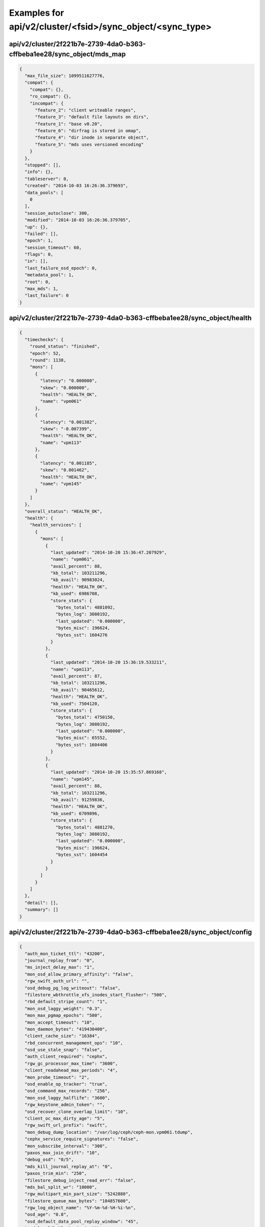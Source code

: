 Examples for api/v2/cluster/<fsid>/sync_object/<sync_type>
==========================================================

api/v2/cluster/2f221b7e-2739-4da0-b363-cffbeba1ee28/sync_object/mds_map
-----------------------------------------------------------------------

.. code-block:: json

   {
     "max_file_size": 1099511627776, 
     "compat": {
       "compat": {}, 
       "ro_compat": {}, 
       "incompat": {
         "feature_2": "client writeable ranges", 
         "feature_3": "default file layouts on dirs", 
         "feature_1": "base v0.20", 
         "feature_6": "dirfrag is stored in omap", 
         "feature_4": "dir inode in separate object", 
         "feature_5": "mds uses versioned encoding"
       }
     }, 
     "stopped": [], 
     "info": {}, 
     "tableserver": 0, 
     "created": "2014-10-03 16:26:36.379693", 
     "data_pools": [
       0
     ], 
     "session_autoclose": 300, 
     "modified": "2014-10-03 16:26:36.379705", 
     "up": {}, 
     "failed": [], 
     "epoch": 1, 
     "session_timeout": 60, 
     "flags": 0, 
     "in": [], 
     "last_failure_osd_epoch": 0, 
     "metadata_pool": 1, 
     "root": 0, 
     "max_mds": 1, 
     "last_failure": 0
   }

api/v2/cluster/2f221b7e-2739-4da0-b363-cffbeba1ee28/sync_object/health
----------------------------------------------------------------------

.. code-block:: json

   {
     "timechecks": {
       "round_status": "finished", 
       "epoch": 52, 
       "round": 1138, 
       "mons": [
         {
           "latency": "0.000000", 
           "skew": "0.000000", 
           "health": "HEALTH_OK", 
           "name": "vpm061"
         }, 
         {
           "latency": "0.001382", 
           "skew": "-0.007399", 
           "health": "HEALTH_OK", 
           "name": "vpm113"
         }, 
         {
           "latency": "0.001185", 
           "skew": "0.001462", 
           "health": "HEALTH_OK", 
           "name": "vpm145"
         }
       ]
     }, 
     "overall_status": "HEALTH_OK", 
     "health": {
       "health_services": [
         {
           "mons": [
             {
               "last_updated": "2014-10-20 15:36:47.207929", 
               "name": "vpm061", 
               "avail_percent": 88, 
               "kb_total": 103211296, 
               "kb_avail": 90983024, 
               "health": "HEALTH_OK", 
               "kb_used": 6986708, 
               "store_stats": {
                 "bytes_total": 4881092, 
                 "bytes_log": 3080192, 
                 "last_updated": "0.000000", 
                 "bytes_misc": 196624, 
                 "bytes_sst": 1604276
               }
             }, 
             {
               "last_updated": "2014-10-20 15:36:19.533211", 
               "name": "vpm113", 
               "avail_percent": 87, 
               "kb_total": 103211296, 
               "kb_avail": 90465612, 
               "health": "HEALTH_OK", 
               "kb_used": 7504120, 
               "store_stats": {
                 "bytes_total": 4750150, 
                 "bytes_log": 3080192, 
                 "last_updated": "0.000000", 
                 "bytes_misc": 65552, 
                 "bytes_sst": 1604406
               }
             }, 
             {
               "last_updated": "2014-10-20 15:35:57.869168", 
               "name": "vpm145", 
               "avail_percent": 88, 
               "kb_total": 103211296, 
               "kb_avail": 91259836, 
               "health": "HEALTH_OK", 
               "kb_used": 6709896, 
               "store_stats": {
                 "bytes_total": 4881270, 
                 "bytes_log": 3080192, 
                 "last_updated": "0.000000", 
                 "bytes_misc": 196624, 
                 "bytes_sst": 1604454
               }
             }
           ]
         }
       ]
     }, 
     "detail": [], 
     "summary": []
   }

api/v2/cluster/2f221b7e-2739-4da0-b363-cffbeba1ee28/sync_object/config
----------------------------------------------------------------------

.. code-block:: json

   {
     "auth_mon_ticket_ttl": "43200", 
     "journal_replay_from": "0", 
     "ms_inject_delay_max": "1", 
     "mon_osd_allow_primary_affinity": "false", 
     "rgw_swift_auth_url": "", 
     "osd_debug_pg_log_writeout": "false", 
     "filestore_wbthrottle_xfs_inodes_start_flusher": "500", 
     "rbd_default_stripe_count": "1", 
     "mon_osd_laggy_weight": "0.3", 
     "mon_max_pgmap_epochs": "500", 
     "mon_accept_timeout": "10", 
     "mon_daemon_bytes": "419430400", 
     "client_cache_size": "16384", 
     "rbd_concurrent_management_ops": "10", 
     "osd_use_stale_snap": "false", 
     "auth_client_required": "cephx", 
     "rgw_gc_processor_max_time": "3600", 
     "client_readahead_max_periods": "4", 
     "mon_probe_timeout": "2", 
     "osd_enable_op_tracker": "true", 
     "osd_command_max_records": "256", 
     "mon_osd_laggy_halflife": "3600", 
     "rgw_keystone_admin_token": "", 
     "osd_recover_clone_overlap_limit": "10", 
     "client_oc_max_dirty_age": "5", 
     "rgw_swift_url_prefix": "swift", 
     "mon_debug_dump_location": "/var/log/ceph/ceph-mon.vpm061.tdump", 
     "cephx_service_require_signatures": "false", 
     "mon_subscribe_interval": "300", 
     "paxos_max_join_drift": "10", 
     "debug_osd": "0/5", 
     "mds_kill_journal_replay_at": "0", 
     "paxos_trim_min": "250", 
     "filestore_debug_inject_read_err": "false", 
     "mds_bal_split_wr": "10000", 
     "rgw_multipart_min_part_size": "5242880", 
     "filestore_queue_max_bytes": "104857600", 
     "rgw_log_object_name": "%Y-%m-%d-%H-%i-%n", 
     "osd_age": "0.8", 
     "osd_default_data_pool_replay_window": "45", 
     "osd_leveldb_block_size": "0", 
     "osd_pool_default_min_size": "0", 
     "filestore_update_to": "1000", 
     "mds_bal_need_max": "1.2", 
     "osd_leveldb_compression": "true", 
     "filestore_wbthrottle_btrfs_ios_hard_limit": "5000", 
     "osd_max_pgls": "1024", 
     "osd_max_attr_size": "0", 
     "filestore_fsync_flushes_journal_data": "false", 
     "leveldb_block_size": "0", 
     "osd_recovery_op_priority": "10", 
     "mds_dump_cache_after_rejoin": "false", 
     "debug_none": "0/5", 
     "debug_crush": "1/1", 
     "mon_clock_drift_allowed": "0.05", 
     "rgw_init_timeout": "300", 
     "osd_verify_sparse_read_holes": "false", 
     "mds_replay_interval": "1", 
     "osd_tier_default_cache_mode": "writeback", 
     "osd_max_scrubs": "1", 
     "mds_kill_journal_at": "0", 
     "osd_leveldb_max_open_files": "0", 
     "log_to_syslog": "false", 
     "mon_compact_on_trim": "true", 
     "filestore_max_alloc_hint_size": "1048576", 
     "osd_debug_verify_snaps_on_info": "false", 
     "rbd_balance_parent_reads": "false", 
     "filestore_blackhole": "false", 
     "mon_advanced_debug_mode": "false", 
     "paxos_kill_at": "0", 
     "osd_max_push_objects": "10", 
     "rgw_intent_log_object_name": "%Y-%m-%d-%i-%n", 
     "osd_agent_max_ops": "4", 
     "osd_heartbeat_addr": ":/0", 
     "mon_osd_down_out_interval": "300", 
     "rgw_bucket_quota_ttl": "600", 
     "fatal_signal_handlers": "true", 
     "mds_bal_merge_wr": "1000", 
     "osd_pg_bits": "6", 
     "paxos_service_trim_max": "500", 
     "osd_tier_default_cache_hit_set_period": "1200", 
     "mon_pg_create_interval": "30", 
     "ms_nocrc": "false", 
     "filestore_debug_omap_check": "false", 
     "rgw_ops_log_rados": "true", 
     "osd_op_history_size": "20", 
     "mds_kill_journal_expire_at": "0", 
     "daemonize": "false", 
     "rbd_default_format": "1", 
     "osd_age_time": "0", 
     "rgw_keystone_token_cache_size": "10000", 
     "osd_hit_set_namespace": ".ceph-internal", 
     "mds_bal_minchunk": "0.001", 
     "filestore_wbthrottle_xfs_inodes_hard_limit": "5000", 
     "filestore_max_inline_xattrs": "0", 
     "journaler_prefetch_periods": "10", 
     "rgw_mime_types_file": "/etc/mime.types", 
     "osd_max_object_size": "107374182400", 
     "mon_osd_nearfull_ratio": "0.85", 
     "debug_tp": "0/5", 
     "filestore_btrfs_clone_range": "true", 
     "osd_mon_shutdown_timeout": "5", 
     "rgw_ops_log_data_backlog": "5242880", 
     "perf": "true", 
     "filestore_max_inline_xattr_size_btrfs": "2048", 
     "osd_check_for_log_corruption": "false", 
     "osd_auto_weight": "false", 
     "rgw_keystone_accepted_roles": "Member, admin", 
     "journal_queue_max_ops": "300", 
     "crush_location": "", 
     "pid_file": "", 
     "osd_push_per_object_cost": "1000", 
     "max_mds": "1", 
     "cephx_cluster_require_signatures": "false", 
     "rgw_s3_auth_use_rados": "true", 
     "osd_pool_default_cache_min_evict_age": "0", 
     "mon_max_pool_pg_num": "65536", 
     "mon_cluster_log_file_level": "info", 
     "mds_kill_export_at": "0", 
     "rbd_cache_max_dirty_age": "1", 
     "mds_inject_traceless_reply_probability": "0", 
     "client_notify_timeout": "10", 
     "chdir": "/", 
     "mds_kill_mdstable_at": "0", 
     "mon_leveldb_bloom_size": "0", 
     "rgw_dns_name": "", 
     "osd_pool_default_pg_num": "8", 
     "debug_objecter": "0/1", 
     "debug_objectcacher": "0/5", 
     "osd_backfill_full_ratio": "0.85", 
     "mon_data": "/var/lib/ceph/mon/ceph-vpm061", 
     "filestore_journal_parallel": "false", 
     "rgw_keystone_admin_password": "", 
     "rgw_keystone_admin_tenant": "", 
     "clock_offset": "0", 
     "keyvaluestore_debug_check_backend": "false", 
     "mon_data_avail_warn": "30", 
     "fuse_big_writes": "true", 
     "inject_early_sigterm": "false", 
     "mon_client_hunt_interval_backoff": "2", 
     "rgw_expose_bucket": "false", 
     "osd_backfill_scan_max": "512", 
     "rgw_log_object_name_utc": "false", 
     "journal_max_corrupt_search": "10485760", 
     "filestore_wbthrottle_btrfs_inodes_hard_limit": "5000", 
     "filestore_wbthrottle_xfs_ios_hard_limit": "5000", 
     "filestore_zfs_snap": "false", 
     "heartbeat_inject_failure": "0", 
     "mon_pool_quota_warn_threshold": "0", 
     "mds_bal_max_until": "-1", 
     "mon_lease_ack_timeout": "10", 
     "ms_rwthread_stack_bytes": "1048576", 
     "rgw_cache_enabled": "true", 
     "osd_op_pq_min_cost": "65536", 
     "mds_early_reply": "true", 
     "rgw_usage_log_flush_threshold": "1024", 
     "rgw_data": "/var/lib/ceph/radosgw/ceph-vpm061", 
     "mon_sync_debug_provider_fallback": "-1", 
     "leveldb_bloom_size": "0", 
     "debug_timer": "0/1", 
     "paxos_min": "500", 
     "osd_pool_erasure_code_stripe_width": "4096", 
     "mon_leveldb_cache_size": "536870912", 
     "osd_max_push_cost": "8388608", 
     "osd_scan_list_ping_tp_interval": "100", 
     "filestore_debug_disable_sharded_check": "false", 
     "osd_hit_set_min_size": "1000", 
     "osd_journal": "/var/lib/ceph/osd/ceph-vpm061/journal", 
     "journal_zero_on_create": "false", 
     "mds_mem_max": "1048576", 
     "mds_dirstat_min_interval": "1", 
     "filestore_fiemap_threshold": "4096", 
     "osd_debug_drop_ping_probability": "0", 
     "keyfile": "", 
     "osd_debug_drop_pg_create_probability": "0", 
     "log_stop_at_utilization": "0.97", 
     "journaler_allow_split_entries": "true", 
     "osd_agent_min_evict_effort": "0.1", 
     "osd_scrub_max_interval": "604800", 
     "auth_cluster_required": "cephx", 
     "osd_leveldb_bloom_size": "0", 
     "fuse_atomic_o_trunc": "true", 
     "mon_pool_quota_crit_threshold": "0", 
     "clog_to_syslog_facility": "daemon", 
     "osd_mon_report_interval_min": "5", 
     "filestore_max_inline_xattr_size": "0", 
     "mon_osd_down_out_subtree_limit": "rack", 
     "mon_osd_min_down_reports": "3", 
     "mutex_perf_counter": "false", 
     "mds_session_timeout": "60", 
     "mon_clock_drift_warn_backoff": "5", 
     "mon_max_log_entries_per_event": "4096", 
     "mon_osd_min_down_reporters": "1", 
     "mon_osd_adjust_down_out_interval": "true", 
     "rgw_relaxed_s3_bucket_names": "false", 
     "osd_pg_stat_report_interval_max": "500", 
     "ms_die_on_bad_msg": "false", 
     "ms_inject_internal_delays": "0", 
     "mds_bal_merge_size": "50", 
     "rgw_get_obj_window_size": "16777216", 
     "osd_debug_op_order": "false", 
     "mon_max_log_epochs": "500", 
     "mon_osd_report_timeout": "900", 
     "filestore_wbthrottle_enable": "true", 
     "osd_recovery_thread_timeout": "30", 
     "mds_cache_mid": "0.7", 
     "name": "mon.vpm061", 
     "osd_kill_backfill_at": "0", 
     "rbd_cache_size": "33554432", 
     "mon_osd_auto_mark_auto_out_in": "true", 
     "journal_max_write_entries": "100", 
     "journal_align_min_size": "65536", 
     "rbd_localize_parent_reads": "true", 
     "mon_lease": "5", 
     "rgw_swift_url": "", 
     "filestore_kill_at": "0", 
     "osd_scrub_chunk_min": "5", 
     "mds_freeze_tree_timeout": "30", 
     "rgw_swift_tenant_name": "", 
     "rgw_data_log_window": "30", 
     "debug_mds_log": "1/5", 
     "ms_inject_delay_msg_type": "", 
     "client_mount_timeout": "300", 
     "mon_compact_on_start": "false", 
     "mon_cluster_log_to_syslog": "false", 
     "rgw_keystone_url": "", 
     "mon_client_max_log_entries_per_message": "1000", 
     "debug_monc": "0/10", 
     "mon_leveldb_size_warn": "42949672960", 
     "rgw_user_quota_sync_interval": "86400", 
     "osd_client_message_cap": "100", 
     "mon_cluster_log_file": "/var/log/ceph/ceph.log", 
     "mon_pg_stuck_threshold": "300", 
     "journaler_write_head_interval": "15", 
     "mds_debug_auth_pins": "false", 
     "objecter_timeout": "10", 
     "mon_sync_provider_kill_at": "0", 
     "filestore_replica_fadvise": "true", 
     "osd_data": "/var/lib/ceph/osd/ceph-vpm061", 
     "osd_debug_reject_backfill_probability": "0", 
     "client_oc_max_dirty": "104857600", 
     "restapi_base_url": "", 
     "filestore_wbthrottle_xfs_bytes_hard_limit": "419430400", 
     "auth_debug": "false", 
     "osd_recover_clone_overlap": "true", 
     "filestore_sloppy_crc_block_size": "65536", 
     "osd_agent_delay_time": "5", 
     "heartbeat_interval": "5", 
     "rgw_num_control_oids": "8", 
     "osd_map_dedup": "true", 
     "client_cache_mid": "0.75", 
     "ms_die_on_unhandled_msg": "false", 
     "rgw_exit_timeout_secs": "120", 
     "mon_leveldb_log": "", 
     "osd_map_message_max": "100", 
     "fuse_allow_other": "true", 
     "mon_osd_allow_primary_temp": "false", 
     "mon_pg_warn_min_objects": "10000", 
     "log_max_recent": "10000", 
     "mon_compact_on_bootstrap": "false", 
     "ms_tcp_nodelay": "true", 
     "mds_wipe_sessions": "false", 
     "journaler_batch_max": "0", 
     "rgw_enable_usage_log": "false", 
     "journaler_prezero_periods": "5", 
     "mon_warn_on_osd_down_out_interval_zero": "true", 
     "debug_journaler": "0/5", 
     "filestore_op_threads": "2", 
     "mds_bal_replicate_threshold": "8000", 
     "leveldb_max_open_files": "0", 
     "osd_leveldb_write_buffer_size": "0", 
     "osd_pool_default_cache_target_full_ratio": "0.8", 
     "rgw_s3_success_create_obj_status": "0", 
     "journaler_batch_interval": "0.001", 
     "osd_mon_ack_timeout": "30", 
     "mds_bal_unreplicate_threshold": "0", 
     "osd_debug_drop_op_probability": "0", 
     "mon_pg_warn_max_object_skew": "10", 
     "rados_osd_op_timeout": "0", 
     "osd_debug_override_acting_compat": "false", 
     "osd_max_backfills": "10", 
     "debug_rados": "0/5", 
     "admin_socket": "/var/run/ceph/ceph-mon.vpm061.asok", 
     "osd_debug_drop_ping_duration": "0", 
     "max_open_files": "0", 
     "paxos_trim_max": "500", 
     "rgw_user_quota_sync_idle_users": "false", 
     "mds_log_skip_corrupt_events": "false", 
     "rgw_host": "", 
     "ms_tcp_rcvbuf": "0", 
     "osd_journal_size": "5120", 
     "osd_op_history_duration": "600", 
     "fuse_default_permissions": "true", 
     "osd_remove_thread_timeout": "3600", 
     "osd_default_notify_timeout": "30", 
     "mds_beacon_interval": "4", 
     "osd_failsafe_full_ratio": "0.97", 
     "rgw_op_thread_timeout": "600", 
     "filestore_max_inline_xattr_size_other": "512", 
     "ms_initial_backoff": "0.2", 
     "filestore_min_sync_interval": "0.01", 
     "osd_leveldb_log": "", 
     "internal_safe_to_start_threads": "true", 
     "rgw_socket_path": "", 
     "mds_verify_scatter": "false", 
     "mon_health_data_update_interval": "60", 
     "filestore_inject_stall": "0", 
     "client_max_inline_size": "4096", 
     "rbd_default_order": "22", 
     "osd_tier_default_cache_hit_set_count": "4", 
     "mds_session_autoclose": "300", 
     "mon_debug_dump_transactions": "false", 
     "osd_backfill_retry_interval": "10", 
     "filestore_max_inline_xattr_size_xfs": "65536", 
     "mds_log_max_segments": "30", 
     "rgw_num_zone_opstate_shards": "128", 
     "client_readahead_min": "131072", 
     "osd_op_thread_timeout": "15", 
     "osd_pg_epoch_persisted_max_stale": "200", 
     "journal_block_align": "true", 
     "paxos_stash_full_interval": "25", 
     "filestore_wbthrottle_xfs_bytes_start_flusher": "41943040", 
     "osd_scrub_finalize_thread_timeout": "600", 
     "client_oc_target_dirty": "8388608", 
     "filestore_commit_timeout": "600", 
     "mds_bal_fragment_interval": "5", 
     "osd_pool_default_hit_set_bloom_fpp": "0.05", 
     "filestore_queue_committing_max_bytes": "104857600", 
     "osd_preserve_trimmed_log": "false", 
     "log_flush_on_exit": "true", 
     "osd_pool_default_pgp_num": "8", 
     "debug_mds_migrator": "1/5", 
     "paxos_min_wait": "0.05", 
     "num_client": "1", 
     "rgw_log_nonexistent_bucket": "false", 
     "filestore_xfs_extsize": "false", 
     "keyring": "/etc/ceph/ceph.mon.vpm061.keyring,/etc/ceph/ceph.keyring,/etc/ceph/keyring,/etc/ceph/keyring.bin", 
     "osd_snap_trim_thread_timeout": "3600", 
     "filestore_sloppy_crc": "false", 
     "filestore_wbthrottle_xfs_ios_start_flusher": "500", 
     "mon_sync_max_payload_size": "1048576", 
     "osd_peering_wq_batch_size": "20", 
     "rgw_usage_log_tick_interval": "30", 
     "log_file": "/var/log/ceph/ceph-mon.vpm061.log", 
     "mon_client_bytes": "104857600", 
     "filestore_journal_writeahead": "false", 
     "throttler_perf_counter": "true", 
     "osd_heartbeat_grace": "20", 
     "mon_pg_warn_min_pool_objects": "1000", 
     "rgw_extended_http_attrs": "", 
     "osd_max_write_size": "90", 
     "rgw_data_log_changes_size": "1000", 
     "mon_inject_sync_get_chunk_delay": "0", 
     "osd_op_pq_max_tokens_per_priority": "4194304", 
     "client_trace": "", 
     "filestore_btrfs_snap": "true", 
     "debug_buffer": "0/1", 
     "osd_heartbeat_interval": "6", 
     "cluster_addr": ":/0", 
     "rgw_list_buckets_max_chunk": "1000", 
     "journal_ignore_corruption": "false", 
     "mds_log_max_events": "-1", 
     "objecter_tick_interval": "5", 
     "debug_lockdep": "0/1", 
     "rgw_admin_entry": "admin", 
     "mon_pg_warn_min_per_osd": "20", 
     "debug_objclass": "0/5", 
     "osd_min_pg_log_entries": "3000", 
     "filestore_fd_cache_size": "128", 
     "mds_bal_frag": "false", 
     "osd_tier_default_cache_hit_set_type": "bloom", 
     "rgw_bucket_quota_soft_threshold": "0.95", 
     "osd_compact_leveldb_on_mount": "false", 
     "mon_min_osdmap_epochs": "500", 
     "mon_data_avail_crit": "5", 
     "filestore_merge_threshold": "10", 
     "rgw_frontends": "", 
     "mds_bal_mode": "0", 
     "mon_config_key_max_entry_size": "4096", 
     "mds_bal_midchunk": "0.3", 
     "mon_osd_max_op_age": "32", 
     "filestore_split_multiple": "2", 
     "mon_leveldb_paranoid": "false", 
     "mds_decay_halflife": "5", 
     "mon_force_quorum_join": "false", 
     "osd_failsafe_nearfull_ratio": "0.9", 
     "mon_max_osd": "10000", 
     "osd_debug_verify_stray_on_activate": "false", 
     "rgw_region_root_pool": ".rgw.root", 
     "mds_beacon_grace": "15", 
     "mds_bal_split_rd": "25000", 
     "osd_scrub_load_threshold": "0.5", 
     "osd_bench_small_size_max_iops": "100", 
     "rgw_bucket_quota_cache_size": "10000", 
     "osd_max_pg_log_entries": "10000", 
     "osd_bench_large_size_max_throughput": "104857600", 
     "mon_slurp_bytes": "262144", 
     "osd_snap_trim_sleep": "0", 
     "rgw_swift_token_expiration": "86400", 
     "objecter_inflight_op_bytes": "104857600", 
     "client_oc": "true", 
     "filestore_op_thread_timeout": "60", 
     "log_to_stderr": "false", 
     "rgw_usage_max_shards": "32", 
     "osd_deep_scrub_stride": "524288", 
     "mon_osd_force_trim_to": "0", 
     "journal_max_write_bytes": "10485760", 
     "mds_enforce_unique_name": "true", 
     "client_snapdir": ".snap", 
     "filestore_journal_trailing": "false", 
     "mon_timecheck_interval": "300", 
     "client_debug_force_sync_read": "false", 
     "ms_bind_port_max": "7300", 
     "debug_filestore": "1/3", 
     "client_debug_inject_tick_delay": "0", 
     "mds_bal_split_bits": "3", 
     "cephx_require_signatures": "false", 
     "client_use_random_mds": "false", 
     "key": "", 
     "rgw_zone": "", 
     "mon_sync_debug_provider": "-1", 
     "rbd_balance_snap_reads": "false", 
     "osd_mon_report_interval_max": "120", 
     "osd_bench_max_block_size": "67108864", 
     "debug_heartbeatmap": "1/5", 
     "osd_recovery_threads": "1", 
     "rados_mon_op_timeout": "0", 
     "rgw_enable_ops_log": "false", 
     "lockdep": "false", 
     "mon_osd_auto_mark_new_in": "true", 
     "mds_open_remote_link_mode": "0", 
     "cluster_network": "", 
     "journal_queue_max_bytes": "33554432", 
     "osd_bench_duration": "30", 
     "osd_recovery_op_warn_multiple": "16", 
     "rgw_s3_auth_use_keystone": "false", 
     "rgw_port": "", 
     "osd_leveldb_cache_size": "0", 
     "debug_mon": "1/5", 
     "public_addr": ":/0", 
     "mds_dump_cache_on_map": "false", 
     "ms_tcp_read_timeout": "900", 
     "mon_leveldb_block_size": "65536", 
     "mds_kill_rename_at": "0", 
     "mds_kill_import_at": "0", 
     "osd_recovery_forget_lost_objects": "false", 
     "osd_target_transaction_size": "30", 
     "mon_cluster_log_to_syslog_facility": "daemon", 
     "mon_stat_smooth_intervals": "2", 
     "mds_debug_subtrees": "false", 
     "rgw_print_continue": "true", 
     "mon_force_standby_active": "true", 
     "rgw_default_region_info_oid": "default.region", 
     "mon_sync_fs_threshold": "5", 
     "mon_cache_target_full_warn_ratio": "0.66", 
     "run_dir": "/var/run/ceph", 
     "client_mountpoint": "/", 
     "rgw_data_log_obj_prefix": "data_log", 
     "debug_rbd": "0/5", 
     "osd_heartbeat_min_healthy_ratio": "0.33", 
     "osd_scrub_chunk_max": "25", 
     "mds_data": "/var/lib/ceph/mds/ceph-vpm061", 
     "rgw_obj_stripe_size": "4194304", 
     "osd_pool_default_flags": "0", 
     "mds_kill_link_at": "0", 
     "client_tick_interval": "1", 
     "keyvaluestore_queue_max_ops": "50", 
     "mon_tick_interval": "5", 
     "rgw_gc_processor_period": "3600", 
     "mds_blacklist_interval": "1440", 
     "osd_client_message_size_cap": "524288000", 
     "ms_inject_delay_type": "", 
     "clog_to_syslog": "false", 
     "mds_kill_openc_at": "0", 
     "rgw_get_obj_max_req_size": "4194304", 
     "osd_agent_slop": "0.02", 
     "ms_max_backoff": "15", 
     "cluster": "ceph", 
     "osd_recovery_max_active": "15", 
     "rgw_copy_obj_progress": "true", 
     "debug_journal": "1/3", 
     "rgw_defer_to_bucket_acls": "", 
     "journal_aio": "true", 
     "monmap": "", 
     "mds_max_file_size": "1099511627776", 
     "osd_open_classes_on_start": "true", 
     "heartbeat_file": "", 
     "debug_paxos": "1/5", 
     "mon_osd_auto_mark_in": "false", 
     "mon_sync_debug": "false", 
     "mds_standby_replay": "false", 
     "osd_auto_mark_unfound_lost": "false", 
     "debug_ms": "0/5", 
     "mds_standby_for_rank": "-1", 
     "osd_map_cache_size": "500", 
     "mds_kill_create_at": "0", 
     "debug_context": "0/1", 
     "osd_agent_hist_halflife": "1000", 
     "mds_dir_max_commit_size": "10", 
     "mds_bal_min_start": "0.2", 
     "ms_inject_socket_failures": "0", 
     "leveldb_compression": "true", 
     "mon_client_ping_timeout": "30", 
     "rgw_keystone_revocation_interval": "900", 
     "rbd_cache_target_dirty": "16777216", 
     "auth_service_ticket_ttl": "3600", 
     "mds_bal_idle_threshold": "0", 
     "debug_throttle": "1/1", 
     "osd_pool_default_flag_hashpspool": "true", 
     "debug_javaclient": "1/5", 
     "client_caps_release_delay": "5", 
     "mon_sync_debug_leader": "-1", 
     "ms_bind_ipv6": "false", 
     "filestore_fail_eio": "true", 
     "mds_bal_merge_rd": "1000", 
     "rgw_opstate_ratelimit_sec": "30", 
     "client_oc_size": "209715200", 
     "filestore_op_thread_suicide_timeout": "180", 
     "filestore_max_inline_xattrs_xfs": "10", 
     "leveldb_cache_size": "134217728", 
     "mon_leveldb_write_buffer_size": "33554432", 
     "mds_bal_target_removal_max": "10", 
     "mds_bal_min_rebalance": "0.1", 
     "debug_rgw": "1/5", 
     "rgw_md_log_max_shards": "64", 
     "mon_mds_force_trim_to": "0", 
     "keyvaluestore_op_thread_timeout": "60", 
     "filestore_wbthrottle_btrfs_bytes_start_flusher": "41943040", 
     "mon_max_mdsmap_epochs": "500", 
     "fuse_debug": "false", 
     "debug_mds": "1/5", 
     "osd_recovery_max_chunk": "8388608", 
     "rgw_ops_log_socket_path": "", 
     "mon_warn_on_old_mons": "true", 
     "osd_pool_default_crush_replicated_ruleset": "0", 
     "mon_client_ping_interval": "10", 
     "clog_to_monitors": "true", 
     "rgw_intent_log_object_name_utc": "false", 
     "rgw_gc_obj_min_wait": "7200", 
     "mon_sync_timeout": "60", 
     "mds_thrash_exports": "0", 
     "mon_warn_on_legacy_crush_tunables": "true", 
     "mon_osd_min_up_ratio": "0.3", 
     "client_oc_max_objects": "1000", 
     "osd_mon_heartbeat_interval": "30", 
     "fsid": "2f221b7e-2739-4da0-b363-cffbeba1ee28", 
     "osd_pgp_bits": "6", 
     "osd_copyfrom_max_chunk": "8388608", 
     "mds_scatter_nudge_interval": "5", 
     "mds_debug_frag": "false", 
     "mds_log_segment_size": "0", 
     "mds_skip_ino": "0", 
     "mon_host": "10.214.138.176,10.214.139.152,10.214.138.147", 
     "debug_striper": "0/1", 
     "osd_recovery_delay_start": "0", 
     "mon_osd_min_in_ratio": "0.3", 
     "mds_bal_need_min": "0.8", 
     "mds_thrash_fragments": "0", 
     "debug_auth": "1/5", 
     "rgw_copy_obj_progress_every_bytes": "1048576", 
     "ms_inject_delay_probability": "0", 
     "debug_optracker": "0/5", 
     "osd_disk_threads": "1", 
     "mon_sync_requester_kill_at": "0", 
     "osd_debug_drop_pg_create_duration": "1", 
     "mds_default_dir_hash": "2", 
     "mon_leveldb_compression": "false", 
     "osd_agent_quantize_effort": "0.1", 
     "osd_recovery_max_single_start": "5", 
     "rgw_zone_root_pool": ".rgw.root", 
     "filestore_max_inline_xattrs_other": "2", 
     "filestore_debug_verify_split": "false", 
     "filestore_max_sync_interval": "5", 
     "objecter_inflight_ops": "1024", 
     "mds_tick_interval": "5", 
     "mon_osd_max_split_count": "32", 
     "rgw_script_uri": "", 
     "rbd_cache_block_writes_upfront": "false", 
     "ms_dump_on_send": "false", 
     "debug_crypto": "1/5", 
     "osd_command_thread_timeout": "600", 
     "journal_dio": "true", 
     "osd_uuid": "00000000-0000-0000-0000-000000000000", 
     "ms_bind_port_min": "6800", 
     "mon_delta_reset_interval": "10", 
     "debug_keyvaluestore": "1/3", 
     "osd_objectstore": "filestore", 
     "host": "localhost", 
     "paxos_propose_interval": "1", 
     "filestore_wbthrottle_btrfs_inodes_start_flusher": "500", 
     "debug_finisher": "1/1", 
     "rgw_swift_auth_entry": "auth", 
     "osd_op_log_threshold": "5", 
     "mon_osd_adjust_heartbeat_grace": "true", 
     "rbd_default_features": "3", 
     "log_max_new": "1000", 
     "paxos_service_trim_min": "250", 
     "clog_to_syslog_level": "info", 
     "mds_bal_sample_interval": "3", 
     "mon_cluster_log_to_syslog_level": "info", 
     "err_to_stderr": "true", 
     "fuse_multithreaded": "false", 
     "filestore_max_inline_xattrs_btrfs": "10", 
     "osd_rollback_to_cluster_snap": "", 
     "debug_asok": "1/5", 
     "journal_write_header_frequency": "0", 
     "rbd_default_stripe_unit": "4194304", 
     "debug_mds_balancer": "1/5", 
     "leveldb_log": "/dev/null", 
     "rbd_cache": "false", 
     "err_to_syslog": "false", 
     "keyvaluestore_op_thread_suicide_timeout": "180", 
     "rgw_remote_addr_param": "REMOTE_ADDR", 
     "leveldb_paranoid": "false", 
     "journal_force_aio": "false", 
     "rgw_gc_max_objs": "32", 
     "mds_standby_for_name": "", 
     "rbd_cache_max_dirty": "25165824", 
     "osd_scrub_min_interval": "86400", 
     "debug_filer": "0/1", 
     "rbd_cache_writethrough_until_flush": "false", 
     "osd_scrub_thread_timeout": "60", 
     "debug_mds_locker": "1/5", 
     "filestore_index_retry_probability": "0", 
     "osd_pool_default_crush_rule": "-1", 
     "ms_pq_max_tokens_per_priority": "16777216", 
     "rgw_enforce_swift_acls": "true", 
     "rgw_user_quota_sync_wait_time": "86400", 
     "osd_class_dir": "/usr/lib/rados-classes", 
     "rgw_curl_wait_timeout_ms": "1000", 
     "osd_map_share_max_epochs": "100", 
     "rgw_replica_log_obj_prefix": "replica_log", 
     "mon_slurp_timeout": "10", 
     "rgw_request_uri": "", 
     "mds_client_prealloc_inos": "1000", 
     "rbd_localize_snap_reads": "false", 
     "rgw_max_chunk_size": "524288", 
     "rgw_cache_lru_size": "10000", 
     "mon_client_hunt_interval_max_multiple": "10", 
     "mds_log": "true", 
     "mon_initial_members": "vpm113, vpm145, vpm061", 
     "mds_bal_interval": "10", 
     "mds_bal_target_removal_min": "5", 
     "fuse_use_invalidate_cb": "false", 
     "mds_shutdown_check": "0", 
     "keyvaluestore_queue_max_bytes": "104857600", 
     "mds_debug_scatterstat": "false", 
     "osd_pool_default_size": "3", 
     "debug_mds_log_expire": "1/5", 
     "client_readahead_max_bytes": "0", 
     "leveldb_compact_on_mount": "false", 
     "osd_pool_default_cache_target_dirty_ratio": "0.4", 
     "filestore_queue_committing_max_ops": "500", 
     "mds_cache_size": "100000", 
     "rgw_user_quota_bucket_sync_interval": "180", 
     "debug_client": "0/5", 
     "keyvaluestore_op_threads": "2", 
     "filestore_wbthrottle_btrfs_bytes_hard_limit": "419430400", 
     "filestore_dump_file": "", 
     "rgw_enable_apis": "s3, swift, swift_auth, admin", 
     "ms_dispatch_throttle_bytes": "104857600", 
     "osd_debug_skip_full_check_in_backfill_reservation": "false", 
     "mon_osd_full_ratio": "0.95", 
     "leveldb_write_buffer_size": "8388608", 
     "osd_backfill_scan_min": "64", 
     "nss_db_path": "", 
     "rgw_op_thread_suicide_timeout": "0", 
     "mds_log_max_expiring": "20", 
     "restapi_log_level": "", 
     "osd_pool_default_cache_min_flush_age": "0", 
     "mon_leveldb_max_open_files": "0", 
     "mds_bal_split_size": "10000", 
     "filestore_wbthrottle_btrfs_ios_start_flusher": "500", 
     "mds_wipe_ino_prealloc": "false", 
     "public_network": "", 
     "osd_client_watch_timeout": "30", 
     "ms_pq_min_cost": "65536", 
     "rgw_usage_max_user_shards": "1", 
     "debug_perfcounter": "1/5", 
     "filestore_queue_max_ops": "50", 
     "rgw_region": "", 
     "mds_bal_max": "-1", 
     "cephx_sign_messages": "true", 
     "auth_service_required": "cephx", 
     "mon_client_hunt_interval": "3", 
     "rgw_resolve_cname": "false", 
     "osd_client_op_priority": "63", 
     "rgw_keystone_admin_user": "", 
     "mds_reconnect_timeout": "45", 
     "osd_leveldb_paranoid": "false", 
     "osd_deep_scrub_interval": "604800", 
     "osd_pool_default_erasure_code_profile": "plugin=jerasure technique=reed_sol_van k=2 m=1 ", 
     "osd_heartbeat_min_peers": "10", 
     "osd_op_threads": "2", 
     "mon_lease_renew_interval": "3", 
     "osd_crush_chooseleaf_type": "1", 
     "osd_op_complaint_time": "30", 
     "rgw_data_log_num_shards": "128", 
     "osd_pool_default_erasure_code_directory": "/usr/lib/ceph/erasure-code", 
     "ms_die_on_old_message": "false", 
     "auth_supported": "", 
     "rgw_thread_pool_size": "100", 
     "mon_globalid_prealloc": "100", 
     "filestore_fiemap": "false"
   }

api/v2/cluster/2f221b7e-2739-4da0-b363-cffbeba1ee28/sync_object/mon_map
-----------------------------------------------------------------------

.. code-block:: json

   {
     "quorum": [
       0, 
       1, 
       2
     ], 
     "created": "0.000000", 
     "modified": "0.000000", 
     "epoch": 1, 
     "mons": [
       {
         "name": "vpm061", 
         "rank": 0, 
         "addr": "10.214.138.147:6789/0"
       }, 
       {
         "name": "vpm113", 
         "rank": 1, 
         "addr": "10.214.138.176:6789/0"
       }, 
       {
         "name": "vpm145", 
         "rank": 2, 
         "addr": "10.214.139.152:6789/0"
       }
     ], 
     "fsid": "2f221b7e-2739-4da0-b363-cffbeba1ee28"
   }

api/v2/cluster/2f221b7e-2739-4da0-b363-cffbeba1ee28/sync_object/mon_status
--------------------------------------------------------------------------

.. code-block:: json

   {
     "election_epoch": 52, 
     "name": "vpm145", 
     "monmap": {
       "epoch": 1, 
       "mons": [
         {
           "name": "vpm061", 
           "rank": 0, 
           "addr": "10.214.138.147:6789/0"
         }, 
         {
           "name": "vpm113", 
           "rank": 1, 
           "addr": "10.214.138.176:6789/0"
         }, 
         {
           "name": "vpm145", 
           "rank": 2, 
           "addr": "10.214.139.152:6789/0"
         }
       ], 
       "modified": "0.000000", 
       "fsid": "2f221b7e-2739-4da0-b363-cffbeba1ee28", 
       "created": "0.000000"
     }, 
     "rank": 2, 
     "outside_quorum": [], 
     "state": "peon", 
     "extra_probe_peers": [
       "10.214.138.147:6789/0", 
       "10.214.138.176:6789/0"
     ], 
     "sync_provider": [], 
     "quorum": [
       0, 
       1, 
       2
     ]
   }

api/v2/cluster/2f221b7e-2739-4da0-b363-cffbeba1ee28/sync_object/osd_map
-----------------------------------------------------------------------

.. code-block:: json

   {
     "pool_max": 139, 
     "erasure_code_profiles": {
       "default": {
         "directory": "/usr/lib/ceph/erasure-code", 
         "k": "2", 
         "technique": "reed_sol_van", 
         "m": "1", 
         "plugin": "jerasure"
       }
     }, 
     "max_osd": 3, 
     "created": "2014-10-03 16:26:36.379847", 
     "crush_map_text": "# begin crush map\ntunable choose_local_tries 0\ntunable choose_local_fallback_tries 0\ntunable choose_total_tries 50\ntunable chooseleaf_descend_once 1\n\n# devices\ndevice 0 osd.0\ndevice 1 osd.1\ndevice 2 osd.2\n\n# types\ntype 0 osd\ntype 1 host\ntype 2 chassis\ntype 3 rack\ntype 4 row\ntype 5 pdu\ntype 6 pod\ntype 7 room\ntype 8 datacenter\ntype 9 region\ntype 10 root\n\n# buckets\nhost vpm113 {\n\tid -2\t\t# do not change unnecessarily\n\t# weight 0.100\n\talg straw\n\thash 0\t# rjenkins1\n\titem osd.0 weight 0.100\n}\nhost vpm145 {\n\tid -3\t\t# do not change unnecessarily\n\t# weight 0.100\n\talg straw\n\thash 0\t# rjenkins1\n\titem osd.1 weight 0.100\n}\nhost vpm061 {\n\tid -4\t\t# do not change unnecessarily\n\t# weight 0.100\n\talg straw\n\thash 0\t# rjenkins1\n\titem osd.2 weight 0.100\n}\nroot default {\n\tid -1\t\t# do not change unnecessarily\n\t# weight 0.300\n\talg straw\n\thash 0\t# rjenkins1\n\titem vpm113 weight 0.100\n\titem vpm145 weight 0.100\n\titem vpm061 weight 0.100\n}\n\n# rules\nrule replicated_ruleset {\n\truleset 0\n\ttype replicated\n\tmin_size 1\n\tmax_size 10\n\tstep take default\n\tstep chooseleaf firstn 0 type host\n\tstep emit\n}\n\n# end crush map\n", 
     "crush": {
       "rules": [
         {
           "min_size": 1, 
           "rule_name": "replicated_ruleset", 
           "steps": [
             {
               "item_name": "default", 
               "item": -1, 
               "op": "take"
             }, 
             {
               "num": 0, 
               "type": "host", 
               "op": "chooseleaf_firstn"
             }, 
             {
               "op": "emit"
             }
           ], 
           "ruleset": 0, 
           "type": 1, 
           "rule_id": 0, 
           "max_size": 10
         }
       ], 
       "tunables": {
         "profile": "bobtail", 
         "choose_total_tries": 50, 
         "legacy_tunables": 0, 
         "chooseleaf_descend_once": 1, 
         "choose_local_fallback_tries": 0, 
         "require_feature_tunables2": 1, 
         "optimal_tunables": 0, 
         "choose_local_tries": 0, 
         "require_feature_tunables": 1
       }, 
       "buckets": [
         {
           "hash": "rjenkins1", 
           "name": "default", 
           "weight": 0.2999725341796875, 
           "type_id": 10, 
           "alg": "straw", 
           "type_name": "root", 
           "items": [
             {
               "id": -2, 
               "weight": 0.0999908447265625, 
               "pos": 0
             }, 
             {
               "id": -3, 
               "weight": 0.0999908447265625, 
               "pos": 1
             }, 
             {
               "id": -4, 
               "weight": 0.0999908447265625, 
               "pos": 2
             }
           ], 
           "id": -1
         }, 
         {
           "hash": "rjenkins1", 
           "name": "vpm113", 
           "weight": 0.0999908447265625, 
           "type_id": 1, 
           "alg": "straw", 
           "type_name": "host", 
           "items": [
             {
               "id": 0, 
               "weight": 0.0999908447265625, 
               "pos": 0
             }
           ], 
           "id": -2
         }, 
         {
           "hash": "rjenkins1", 
           "name": "vpm145", 
           "weight": 0.0999908447265625, 
           "type_id": 1, 
           "alg": "straw", 
           "type_name": "host", 
           "items": [
             {
               "id": 1, 
               "weight": 0.0999908447265625, 
               "pos": 0
             }
           ], 
           "id": -3
         }, 
         {
           "hash": "rjenkins1", 
           "name": "vpm061", 
           "weight": 0.0999908447265625, 
           "type_id": 1, 
           "alg": "straw", 
           "type_name": "host", 
           "items": [
             {
               "id": 2, 
               "weight": 0.0999908447265625, 
               "pos": 0
             }
           ], 
           "id": -4
         }
       ], 
       "types": [
         {
           "name": "osd", 
           "type_id": 0
         }, 
         {
           "name": "host", 
           "type_id": 1
         }, 
         {
           "name": "chassis", 
           "type_id": 2
         }, 
         {
           "name": "rack", 
           "type_id": 3
         }, 
         {
           "name": "row", 
           "type_id": 4
         }, 
         {
           "name": "pdu", 
           "type_id": 5
         }, 
         {
           "name": "pod", 
           "type_id": 6
         }, 
         {
           "name": "room", 
           "type_id": 7
         }, 
         {
           "name": "datacenter", 
           "type_id": 8
         }, 
         {
           "name": "region", 
           "type_id": 9
         }, 
         {
           "name": "root", 
           "type_id": 10
         }
       ], 
       "devices": [
         {
           "id": 0, 
           "name": "osd.0"
         }, 
         {
           "id": 1, 
           "name": "osd.1"
         }, 
         {
           "id": 2, 
           "name": "osd.2"
         }
       ]
     }, 
     "tree": {
       "nodes": [
         {
           "type_id": 10, 
           "type": "root", 
           "children": [
             -4, 
             -3, 
             -2
           ], 
           "name": "default", 
           "id": -1
         }, 
         {
           "type_id": 1, 
           "type": "host", 
           "children": [
             0
           ], 
           "name": "vpm113", 
           "id": -2
         }, 
         {
           "status": "up", 
           "name": "osd.0", 
           "exists": 1, 
           "type_id": 0, 
           "reweight": "1.000000", 
           "crush_weight": "0.099991", 
           "depth": 2, 
           "type": "osd", 
           "id": 0
         }, 
         {
           "type_id": 1, 
           "type": "host", 
           "children": [
             1
           ], 
           "name": "vpm145", 
           "id": -3
         }, 
         {
           "status": "up", 
           "name": "osd.1", 
           "exists": 1, 
           "type_id": 0, 
           "reweight": "1.000000", 
           "crush_weight": "0.099991", 
           "depth": 2, 
           "type": "osd", 
           "id": 1
         }, 
         {
           "type_id": 1, 
           "type": "host", 
           "children": [
             2
           ], 
           "name": "vpm061", 
           "id": -4
         }, 
         {
           "status": "up", 
           "name": "osd.2", 
           "exists": 1, 
           "type_id": 0, 
           "reweight": "1.000000", 
           "crush_weight": "0.099991", 
           "depth": 2, 
           "type": "osd", 
           "id": 2
         }
       ], 
       "stray": []
     }, 
     "modified": "2014-10-20 15:36:38.616614", 
     "osd_xinfo": [
       {
         "laggy_probability": "0.831930", 
         "down_stamp": "2014-10-14 15:28:21.338043", 
         "laggy_interval": 3, 
         "features": 17592186044415, 
         "osd": 0
       }, 
       {
         "laggy_probability": "0.000000", 
         "down_stamp": "0.000000", 
         "laggy_interval": 0, 
         "features": 17592186044415, 
         "osd": 1
       }, 
       {
         "laggy_probability": "0.300000", 
         "down_stamp": "2014-10-15 00:12:27.025951", 
         "laggy_interval": 24, 
         "features": 17592186044415, 
         "osd": 2
       }
     ], 
     "osds": [
       {
         "heartbeat_back_addr": "10.214.138.176:6806/5018198", 
         "uuid": "bb503029-126f-4e3e-a347-64fc671bb257", 
         "weight": "1.000000", 
         "up_from": 1947, 
         "heartbeat_front_addr": "10.214.138.176:6807/5018198", 
         "down_at": 1943, 
         "up": 1, 
         "lost_at": 0, 
         "primary_affinity": "1.000000", 
         "state": [
           "exists", 
           "up"
         ], 
         "last_clean_begin": 4, 
         "last_clean_end": 1946, 
         "in": 1, 
         "public_addr": "10.214.138.176:6800/18198", 
         "up_thru": 2119, 
         "cluster_addr": "10.214.138.176:6805/5018198", 
         "osd": 0
       }, 
       {
         "heartbeat_back_addr": "10.214.139.152:6802/12517", 
         "uuid": "633b6837-6e68-4928-bd3b-05f338d0a780", 
         "weight": "1.000000", 
         "up_from": 7, 
         "heartbeat_front_addr": "10.214.139.152:6803/12517", 
         "down_at": 0, 
         "up": 1, 
         "lost_at": 0, 
         "primary_affinity": "1.000000", 
         "state": [
           "exists", 
           "up"
         ], 
         "last_clean_begin": 0, 
         "last_clean_end": 0, 
         "in": 1, 
         "public_addr": "10.214.139.152:6800/12517", 
         "up_thru": 2121, 
         "cluster_addr": "10.214.139.152:6801/12517", 
         "osd": 1
       }, 
       {
         "heartbeat_back_addr": "10.214.138.147:6806/1012323", 
         "uuid": "6ba8c6e4-d6cc-42d3-bf0a-e840ae8bc820", 
         "weight": "1.000000", 
         "up_from": 2111, 
         "heartbeat_front_addr": "10.214.138.147:6807/1012323", 
         "down_at": 2106, 
         "up": 1, 
         "lost_at": 0, 
         "primary_affinity": "1.000000", 
         "state": [
           "exists", 
           "up"
         ], 
         "last_clean_begin": 11, 
         "last_clean_end": 2110, 
         "in": 1, 
         "public_addr": "10.214.138.147:6800/12323", 
         "up_thru": 2122, 
         "cluster_addr": "10.214.138.147:6805/1012323", 
         "osd": 2
       }
     ], 
     "blacklist": [], 
     "epoch": 2126, 
     "pg_temp": [], 
     "flags": "", 
     "cluster_snapshot": "", 
     "pools": [
       {
         "cache_target_full_ratio_micro": 0, 
         "stripe_width": 0, 
         "flags_names": "hashpspool", 
         "tier_of": -1, 
         "pg_placement_num": 64, 
         "quota_max_bytes": 0, 
         "erasure_code_profile": "", 
         "size": 3, 
         "snap_seq": 0, 
         "auid": 0, 
         "cache_min_flush_age": 0, 
         "hit_set_period": 0, 
         "target_max_objects": 0, 
         "pg_num": 64, 
         "type": 1, 
         "crush_ruleset": 0, 
         "pool_name": "data", 
         "cache_min_evict_age": 0, 
         "snap_mode": "selfmanaged", 
         "cache_mode": "none", 
         "min_size": 2, 
         "crash_replay_interval": 45, 
         "object_hash": 2, 
         "write_tier": -1, 
         "cache_target_dirty_ratio_micro": 0, 
         "pool": 0, 
         "removed_snaps": "[]", 
         "tiers": [], 
         "hit_set_params": {
           "type": "none"
         }, 
         "last_force_op_resend": "0", 
         "pool_snaps": [], 
         "quota_max_objects": 0, 
         "hit_set_count": 0, 
         "flags": 1, 
         "target_max_bytes": 0, 
         "snap_epoch": 0, 
         "last_change": "1", 
         "read_tier": -1
       }, 
       {
         "cache_target_full_ratio_micro": 0, 
         "stripe_width": 0, 
         "flags_names": "hashpspool", 
         "tier_of": -1, 
         "pg_placement_num": 64, 
         "quota_max_bytes": 0, 
         "erasure_code_profile": "", 
         "size": 3, 
         "snap_seq": 0, 
         "auid": 0, 
         "cache_min_flush_age": 0, 
         "hit_set_period": 0, 
         "target_max_objects": 0, 
         "pg_num": 64, 
         "type": 1, 
         "crush_ruleset": 0, 
         "pool_name": "metadata", 
         "cache_min_evict_age": 0, 
         "snap_mode": "selfmanaged", 
         "cache_mode": "none", 
         "min_size": 2, 
         "crash_replay_interval": 0, 
         "object_hash": 2, 
         "write_tier": -1, 
         "cache_target_dirty_ratio_micro": 0, 
         "pool": 1, 
         "removed_snaps": "[]", 
         "tiers": [], 
         "hit_set_params": {
           "type": "none"
         }, 
         "last_force_op_resend": "0", 
         "pool_snaps": [], 
         "quota_max_objects": 0, 
         "hit_set_count": 0, 
         "flags": 1, 
         "target_max_bytes": 0, 
         "snap_epoch": 0, 
         "last_change": "1", 
         "read_tier": -1
       }, 
       {
         "cache_target_full_ratio_micro": 0, 
         "stripe_width": 0, 
         "flags_names": "hashpspool", 
         "tier_of": -1, 
         "pg_placement_num": 64, 
         "quota_max_bytes": 0, 
         "erasure_code_profile": "", 
         "size": 3, 
         "snap_seq": 0, 
         "auid": 0, 
         "cache_min_flush_age": 0, 
         "hit_set_period": 0, 
         "target_max_objects": 0, 
         "pg_num": 64, 
         "type": 1, 
         "crush_ruleset": 0, 
         "pool_name": "rbd", 
         "cache_min_evict_age": 0, 
         "snap_mode": "selfmanaged", 
         "cache_mode": "none", 
         "min_size": 2, 
         "crash_replay_interval": 0, 
         "object_hash": 2, 
         "write_tier": -1, 
         "cache_target_dirty_ratio_micro": 0, 
         "pool": 2, 
         "removed_snaps": "[]", 
         "tiers": [], 
         "hit_set_params": {
           "type": "none"
         }, 
         "last_force_op_resend": "0", 
         "pool_snaps": [], 
         "quota_max_objects": 0, 
         "hit_set_count": 0, 
         "flags": 1, 
         "target_max_bytes": 0, 
         "snap_epoch": 0, 
         "last_change": "1", 
         "read_tier": -1
       }
     ], 
     "primary_temp": [], 
     "fsid": "2f221b7e-2739-4da0-b363-cffbeba1ee28"
   }

api/v2/cluster/2f221b7e-2739-4da0-b363-cffbeba1ee28/sync_object/pg_summary
--------------------------------------------------------------------------

.. code-block:: json

   {
     "by_osd": {
       "1": {
         "active+clean": 192
       }, 
       "0": {
         "active+clean": 192
       }, 
       "2": {
         "active+clean": 192
       }
     }, 
     "by_pool": {
       "1": {
         "active+clean": 64
       }, 
       "0": {
         "active+clean": 64
       }, 
       "2": {
         "active+clean": 64
       }
     }, 
     "all": {
       "active+clean": 192
     }
   }

